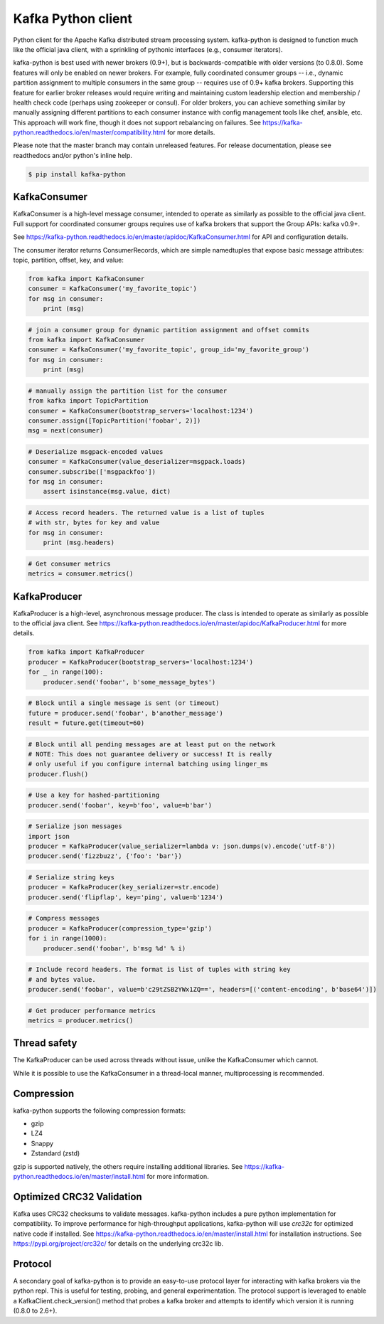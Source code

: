 Kafka Python client
------------------------

.. image:: https://img.shields.io/badge/kafka-3.9--0.8-brightgreen.svg
    :target: https://kafka-python.readthedocs.io/en/master/compatibility.html
.. image:: https://img.shields.io/pypi/pyversions/kafka-python.svg
    :target: https://pypi.python.org/pypi/kafka-python
.. image:: https://coveralls.io/repos/dpkp/kafka-python/badge.svg?branch=master&service=github
    :target: https://coveralls.io/github/dpkp/kafka-python?branch=master
.. image:: https://img.shields.io/badge/license-Apache%202-blue.svg
    :target: https://github.com/dpkp/kafka-python/blob/master/LICENSE
.. image:: https://img.shields.io/pypi/dw/kafka-python.svg
    :target: https://pypistats.org/packages/kafka-python
.. image:: https://img.shields.io/pypi/v/kafka-python.svg
    :target: https://pypi.org/project/kafka-python
.. image:: https://img.shields.io/pypi/implementation/kafka-python
    :target: https://github.com/dpkp/kafka-python/blob/master/setup.py



Python client for the Apache Kafka distributed stream processing system.
kafka-python is designed to function much like the official java client, with a
sprinkling of pythonic interfaces (e.g., consumer iterators).

kafka-python is best used with newer brokers (0.9+), but is backwards-compatible with
older versions (to 0.8.0). Some features will only be enabled on newer brokers.
For example, fully coordinated consumer groups -- i.e., dynamic partition
assignment to multiple consumers in the same group -- requires use of 0.9+ kafka
brokers. Supporting this feature for earlier broker releases would require
writing and maintaining custom leadership election and membership / health
check code (perhaps using zookeeper or consul). For older brokers, you can
achieve something similar by manually assigning different partitions to each
consumer instance with config management tools like chef, ansible, etc. This
approach will work fine, though it does not support rebalancing on failures.
See https://kafka-python.readthedocs.io/en/master/compatibility.html
for more details.

Please note that the master branch may contain unreleased features. For release
documentation, please see readthedocs and/or python's inline help.

.. code-block:: bash

    $ pip install kafka-python


KafkaConsumer
*************

KafkaConsumer is a high-level message consumer, intended to operate as similarly
as possible to the official java client. Full support for coordinated
consumer groups requires use of kafka brokers that support the Group APIs: kafka v0.9+.

See https://kafka-python.readthedocs.io/en/master/apidoc/KafkaConsumer.html
for API and configuration details.

The consumer iterator returns ConsumerRecords, which are simple namedtuples
that expose basic message attributes: topic, partition, offset, key, and value:

.. code-block:: python

    from kafka import KafkaConsumer
    consumer = KafkaConsumer('my_favorite_topic')
    for msg in consumer:
        print (msg)

.. code-block:: python

    # join a consumer group for dynamic partition assignment and offset commits
    from kafka import KafkaConsumer
    consumer = KafkaConsumer('my_favorite_topic', group_id='my_favorite_group')
    for msg in consumer:
        print (msg)

.. code-block:: python

    # manually assign the partition list for the consumer
    from kafka import TopicPartition
    consumer = KafkaConsumer(bootstrap_servers='localhost:1234')
    consumer.assign([TopicPartition('foobar', 2)])
    msg = next(consumer)

.. code-block:: python

    # Deserialize msgpack-encoded values
    consumer = KafkaConsumer(value_deserializer=msgpack.loads)
    consumer.subscribe(['msgpackfoo'])
    for msg in consumer:
        assert isinstance(msg.value, dict)

.. code-block:: python

    # Access record headers. The returned value is a list of tuples
    # with str, bytes for key and value
    for msg in consumer:
        print (msg.headers)

.. code-block:: python

    # Get consumer metrics
    metrics = consumer.metrics()


KafkaProducer
*************

KafkaProducer is a high-level, asynchronous message producer. The class is
intended to operate as similarly as possible to the official java client.
See https://kafka-python.readthedocs.io/en/master/apidoc/KafkaProducer.html
for more details.

.. code-block:: python

    from kafka import KafkaProducer
    producer = KafkaProducer(bootstrap_servers='localhost:1234')
    for _ in range(100):
        producer.send('foobar', b'some_message_bytes')

.. code-block:: python

    # Block until a single message is sent (or timeout)
    future = producer.send('foobar', b'another_message')
    result = future.get(timeout=60)

.. code-block:: python

    # Block until all pending messages are at least put on the network
    # NOTE: This does not guarantee delivery or success! It is really
    # only useful if you configure internal batching using linger_ms
    producer.flush()

.. code-block:: python

    # Use a key for hashed-partitioning
    producer.send('foobar', key=b'foo', value=b'bar')

.. code-block:: python

    # Serialize json messages
    import json
    producer = KafkaProducer(value_serializer=lambda v: json.dumps(v).encode('utf-8'))
    producer.send('fizzbuzz', {'foo': 'bar'})

.. code-block:: python

    # Serialize string keys
    producer = KafkaProducer(key_serializer=str.encode)
    producer.send('flipflap', key='ping', value=b'1234')

.. code-block:: python

    # Compress messages
    producer = KafkaProducer(compression_type='gzip')
    for i in range(1000):
        producer.send('foobar', b'msg %d' % i)

.. code-block:: python

    # Include record headers. The format is list of tuples with string key
    # and bytes value.
    producer.send('foobar', value=b'c29tZSB2YWx1ZQ==', headers=[('content-encoding', b'base64')])

.. code-block:: python

    # Get producer performance metrics
    metrics = producer.metrics()


Thread safety
*************

The KafkaProducer can be used across threads without issue, unlike the
KafkaConsumer which cannot.

While it is possible to use the KafkaConsumer in a thread-local manner,
multiprocessing is recommended.


Compression
***********

kafka-python supports the following compression formats:

- gzip
- LZ4
- Snappy
- Zstandard (zstd)

gzip is supported natively, the others require installing additional libraries.
See https://kafka-python.readthedocs.io/en/master/install.html for more information.


Optimized CRC32 Validation
**************************

Kafka uses CRC32 checksums to validate messages. kafka-python includes a pure
python implementation for compatibility. To improve performance for high-throughput
applications, kafka-python will use `crc32c` for optimized native code if installed.
See https://kafka-python.readthedocs.io/en/master/install.html for installation instructions.
See https://pypi.org/project/crc32c/ for details on the underlying crc32c lib.


Protocol
********

A secondary goal of kafka-python is to provide an easy-to-use protocol layer
for interacting with kafka brokers via the python repl. This is useful for
testing, probing, and general experimentation. The protocol support is
leveraged to enable a KafkaClient.check_version() method that
probes a kafka broker and attempts to identify which version it is running
(0.8.0 to 2.6+).
